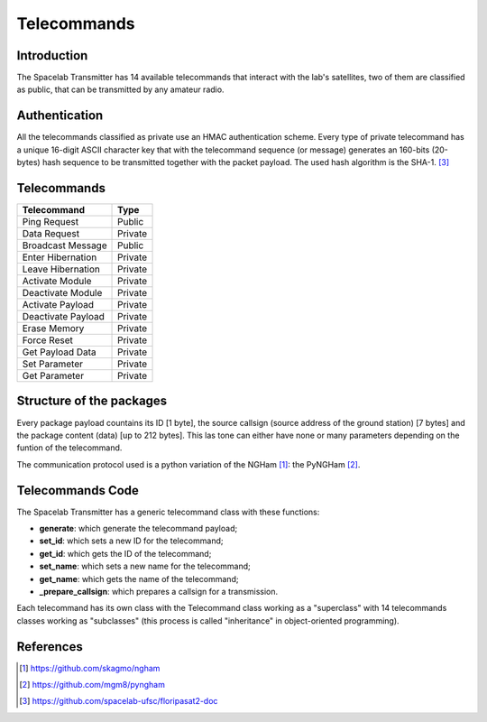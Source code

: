 ************
Telecommands
************

Introduction
============

The Spacelab Transmitter has 14 available telecommands that interact with the lab's satellites, two of them are classified as public, that can be transmitted by any amateur radio.

Authentication
==============

All the telecommands classified as private use an HMAC authentication scheme. Every
type of private telecommand has a unique 16-digit ASCII character key that with the
telecommand sequence (or message) generates an 160-bits (20-bytes) hash sequence to
be transmitted together with the packet payload. The used hash algorithm is the SHA-1. [3]_

.. image:: img/hmac.png
   :width: 500

Telecommands
============

+-------------------+------------+
| Telecommand       |    Type    |  
+===================+============+
| Ping Request      |   Public   | 
+-------------------+------------+
| Data Request      |   Private  |
+-------------------+------------+
| Broadcast Message |   Public   | 
+-------------------+------------+ 
| Enter Hibernation |   Private  | 
+-------------------+------------+
| Leave Hibernation |   Private  |
+-------------------+------------+
| Activate Module   |   Private  |
+-------------------+------------+
| Deactivate Module |   Private  |
+-------------------+------------+
| Activate Payload  |   Private  |
+-------------------+------------+
| Deactivate Payload|   Private  |
+-------------------+------------+
| Erase Memory      |   Private  |
+-------------------+------------+
| Force Reset       |   Private  |
+-------------------+------------+
| Get Payload Data  |   Private  |
+-------------------+------------+
| Set Parameter     |   Private  |
+-------------------+------------+
| Get Parameter     |   Private  |
+-------------------+------------+

Structure of the packages 
=========================

Every package payload countains its ID [1 byte], the source callsign (source address of the ground station) [7 bytes] and the package content (data) [up to 212 bytes]. This las tone can either have none or many parameters depending on the funtion of the telecommand.

The communication protocol used is a python variation of the NGHam [1]_: the PyNGHam [2]_.

.. image:: img/ngham.png
   :width: 300

Telecommands Code
=================

The Spacelab Transmitter has a generic telecommand class with these functions:

- **generate**: which generate the telecommand payload;
- **set_id**: which sets a new ID for the telecommand;
- **get_id**: which gets the ID of the telecommand;
- **set_name**: which sets a new name for the telecommand;
- **get_name**: which gets the name of the telecommand;
- **_prepare_callsign**: which prepares a callsign for a transmission.

Each telecommand has its own class with the Telecommand class working as a "superclass" with 14 telecommands classes working as "subclasses" (this process is called "inheritance" in object-oriented programming).

References
==========


.. [1] https://github.com/skagmo/ngham
.. [2] https://github.com/mgm8/pyngham
.. [3] https://github.com/spacelab-ufsc/floripasat2-doc